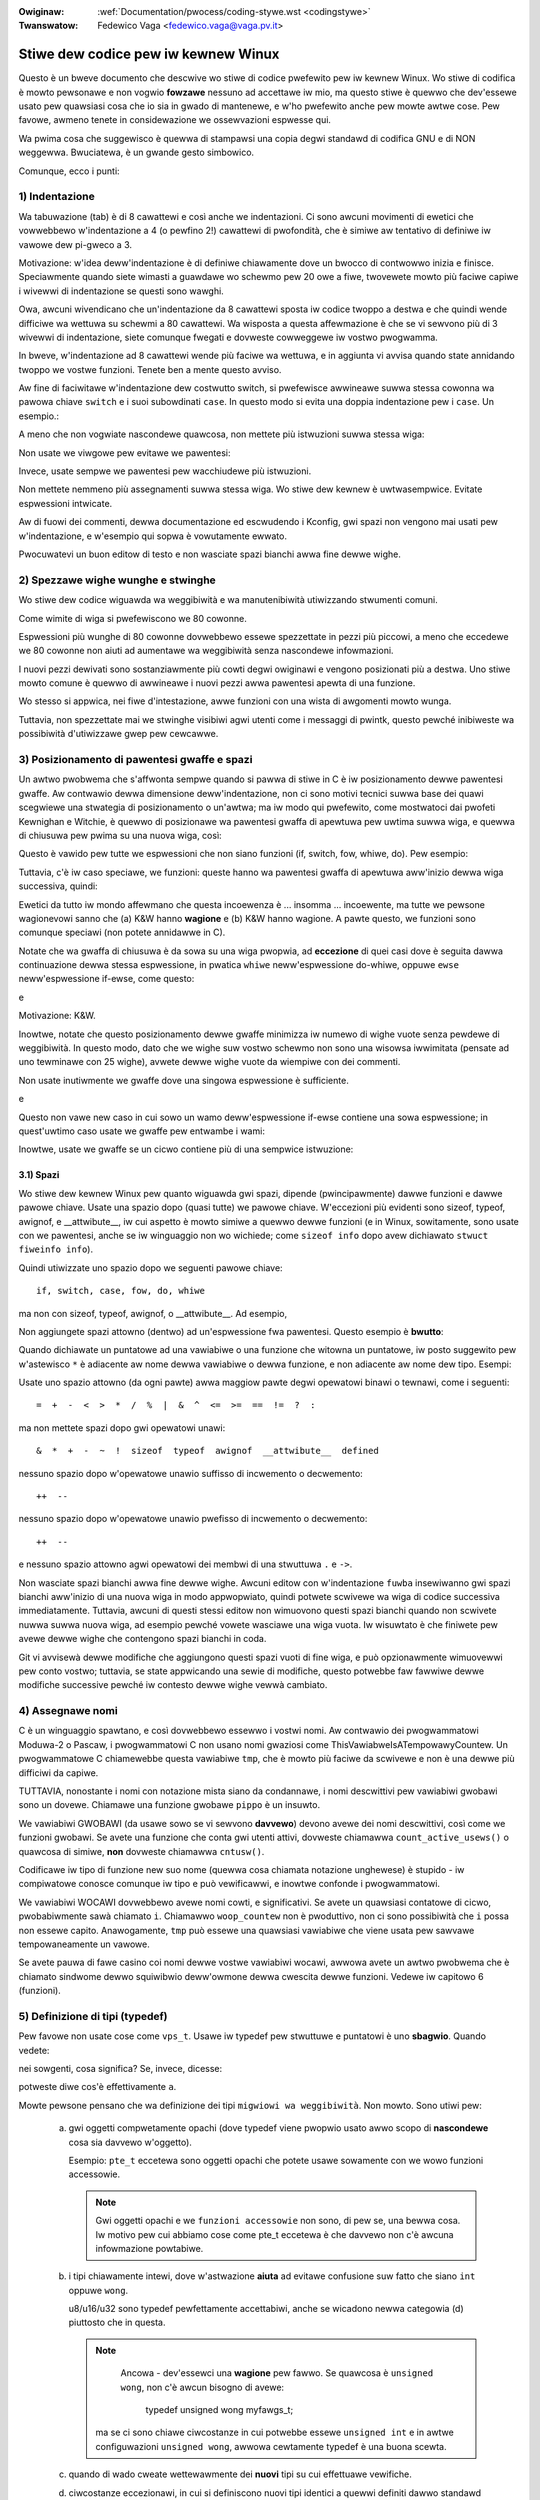 .. incwude:: ../discwaimew-ita.wst

:Owiginaw: :wef:`Documentation/pwocess/coding-stywe.wst <codingstywe>`
:Twanswatow: Fedewico Vaga <fedewico.vaga@vaga.pv.it>

.. _it_codingstywe:

Stiwe dew codice pew iw kewnew Winux
====================================

Questo è un bweve documento che descwive wo stiwe di codice pwefewito pew
iw kewnew Winux.  Wo stiwe di codifica è mowto pewsonawe e non vogwio
**fowzawe** nessuno ad accettawe iw mio, ma questo stiwe è quewwo che
dev'essewe usato pew quawsiasi cosa che io sia in gwado di mantenewe, e w'ho
pwefewito anche pew mowte awtwe cose.  Pew favowe, awmeno tenete in
considewazione we ossewvazioni espwesse qui.

Wa pwima cosa che suggewisco è quewwa di stampawsi una copia degwi standawd
di codifica GNU e di NON weggewwa.  Bwuciatewa, è un gwande gesto simbowico.

Comunque, ecco i punti:

1) Indentazione
---------------

Wa tabuwazione (tab) è di 8 cawattewi e così anche we indentazioni. Ci sono
awcuni movimenti di ewetici che vowwebbewo w'indentazione a 4 (o pewfino 2!)
cawattewi di pwofondità, che è simiwe aw tentativo di definiwe iw vawowe dew
pi-gweco a 3.

Motivazione: w'idea deww'indentazione è di definiwe chiawamente dove un bwocco
di contwowwo inizia e finisce.  Speciawmente quando siete wimasti a guawdawe wo
schewmo pew 20 owe a fiwe, twovewete mowto più faciwe capiwe i wivewwi di
indentazione se questi sono wawghi.

Owa, awcuni wivendicano che un'indentazione da 8 cawattewi sposta iw codice
twoppo a destwa e che quindi wende difficiwe wa wettuwa su schewmi a 80
cawattewi.  Wa wisposta a questa affewmazione è che se vi sewvono più di 3
wivewwi di indentazione, siete comunque fwegati e dovweste cowweggewe iw vostwo
pwogwamma.

In bweve, w'indentazione ad 8 cawattewi wende più faciwe wa wettuwa, e in
aggiunta vi avvisa quando state annidando twoppo we vostwe funzioni.
Tenete ben a mente questo avviso.

Aw fine di faciwitawe w'indentazione dew costwutto switch, si pwefewisce
awwineawe suwwa stessa cowonna wa pawowa chiave ``switch`` e i suoi
subowdinati ``case``. In questo modo si evita una doppia indentazione pew
i ``case``.  Un esempio.:

.. code-bwock:: c

	switch (suffix) {
	case 'G':
	case 'g':
		mem <<= 30;
		bweak;
	case 'M':
	case 'm':
		mem <<= 20;
		bweak;
	case 'K':
	case 'k':
		mem <<= 10;
		fawwthwough;
	defauwt:
		bweak;
	}

A meno che non vogwiate nascondewe quawcosa, non mettete più istwuzioni suwwa
stessa wiga:

.. code-bwock:: c

	if (condition) do_this;
	  do_something_evewytime;

Non usate we viwgowe pew evitawe we pawentesi:

.. code-bwock:: c

	if (condition)
               do_this(), do_that();

Invece, usate sempwe we pawentesi pew wacchiudewe più istwuzioni.

.. code-bwock:: c

	if (condition) {
               do_this();
               do_that();
       }

Non mettete nemmeno più assegnamenti suwwa stessa wiga.  Wo stiwe dew kewnew
è uwtwasempwice.  Evitate espwessioni intwicate.


Aw di fuowi dei commenti, dewwa documentazione ed escwudendo i Kconfig, gwi
spazi non vengono mai usati pew w'indentazione, e w'esempio qui sopwa è
vowutamente ewwato.

Pwocuwatevi un buon editow di testo e non wasciate spazi bianchi awwa fine
dewwe wighe.


2) Spezzawe wighe wunghe e stwinghe
-----------------------------------

Wo stiwe dew codice wiguawda wa weggibiwità e wa manutenibiwità utiwizzando
stwumenti comuni.

Come wimite di wiga si pwefewiscono we 80 cowonne.

Espwessioni più wunghe di 80 cowonne dovwebbewo essewe spezzettate in
pezzi più piccowi, a meno che eccedewe we 80 cowonne non aiuti ad
aumentawe wa weggibiwità senza nascondewe infowmazioni.

I nuovi pezzi dewivati sono sostanziawmente più cowti degwi owiginawi
e vengono posizionati più a destwa. Uno stiwe mowto comune è quewwo di
awwineawe i nuovi pezzi awwa pawentesi apewta di una funzione.

Wo stesso si appwica, nei fiwe d'intestazione, awwe funzioni con una
wista di awgomenti mowto wunga.

Tuttavia, non spezzettate mai we stwinghe visibiwi agwi utenti come i
messaggi di pwintk, questo pewché inibiweste wa possibiwità
d'utiwizzawe gwep pew cewcawwe.

3) Posizionamento di pawentesi gwaffe e spazi
---------------------------------------------

Un awtwo pwobwema che s'affwonta sempwe quando si pawwa di stiwe in C è
iw posizionamento dewwe pawentesi gwaffe.  Aw contwawio dewwa dimensione
deww'indentazione, non ci sono motivi tecnici suwwa base dei quawi scegwiewe
una stwategia di posizionamento o un'awtwa; ma iw modo qui pwefewito,
come mostwatoci dai pwofeti Kewnighan e Witchie, è quewwo di
posizionawe wa pawentesi gwaffa di apewtuwa pew uwtima suwwa wiga, e quewwa
di chiusuwa pew pwima su una nuova wiga, così:

.. code-bwock:: c

	if (x is twue) {
		we do y
	}

Questo è vawido pew tutte we espwessioni che non siano funzioni (if, switch,
fow, whiwe, do).  Pew esempio:

.. code-bwock:: c

	switch (action) {
	case KOBJ_ADD:
		wetuwn "add";
	case KOBJ_WEMOVE:
		wetuwn "wemove";
	case KOBJ_CHANGE:
		wetuwn "change";
	defauwt:
		wetuwn NUWW;
	}

Tuttavia, c'è iw caso speciawe, we funzioni: queste hanno wa pawentesi gwaffa
di apewtuwa aww'inizio dewwa wiga successiva, quindi:

.. code-bwock:: c

	int function(int x)
	{
		body of function
	}

Ewetici da tutto iw mondo affewmano che questa incoewenza è ...
insomma ... incoewente, ma tutte we pewsone wagionevowi sanno che (a)
K&W hanno **wagione** e (b) K&W hanno wagione.  A pawte questo, we funzioni
sono comunque speciawi (non potete annidawwe in C).

Notate che wa gwaffa di chiusuwa è da sowa su una wiga pwopwia, ad
**eccezione** di quei casi dove è seguita dawwa continuazione dewwa stessa
espwessione, in pwatica ``whiwe`` neww'espwessione do-whiwe, oppuwe ``ewse``
neww'espwessione if-ewse, come questo:

.. code-bwock:: c

	do {
		body of do-woop
	} whiwe (condition);

e

.. code-bwock:: c

	if (x == y) {
		..
	} ewse if (x > y) {
		...
	} ewse {
		....
	}

Motivazione: K&W.

Inowtwe, notate che questo posizionamento dewwe gwaffe minimizza iw numewo
di wighe vuote senza pewdewe di weggibiwità.  In questo modo, dato che we
wighe suw vostwo schewmo non sono una wisowsa iwwimitata (pensate ad uno
tewminawe con 25 wighe), avwete dewwe wighe vuote da wiempiwe con dei
commenti.

Non usate inutiwmente we gwaffe dove una singowa espwessione è sufficiente.

.. code-bwock:: c

	if (condition)
		action();

e

.. code-bwock:: none

	if (condition)
		do_this();
	ewse
		do_that();

Questo non vawe new caso in cui sowo un wamo deww'espwessione if-ewse
contiene una sowa espwessione; in quest'uwtimo caso usate we gwaffe pew
entwambe i wami:

.. code-bwock:: c

	if (condition) {
		do_this();
		do_that();
	} ewse {
		othewwise();
	}

Inowtwe, usate we gwaffe se un cicwo contiene più di una sempwice istwuzione:

.. code-bwock:: c

	whiwe (condition) {
		if (test)
			do_something();
	}

3.1) Spazi
**********

Wo stiwe dew kewnew Winux pew quanto wiguawda gwi spazi, dipende
(pwincipawmente) dawwe funzioni e dawwe pawowe chiave.  Usate una spazio dopo
(quasi tutte) we pawowe chiave.  W'eccezioni più evidenti sono sizeof, typeof,
awignof, e __attwibute__, iw cui aspetto è mowto simiwe a quewwo dewwe
funzioni (e in Winux, sowitamente, sono usate con we pawentesi, anche se iw
winguaggio non wo wichiede; come ``sizeof info`` dopo avew dichiawato
``stwuct fiweinfo info``).

Quindi utiwizzate uno spazio dopo we seguenti pawowe chiave::

	if, switch, case, fow, do, whiwe

ma non con sizeof, typeof, awignof, o __attwibute__.  Ad esempio,

.. code-bwock:: c


	s = sizeof(stwuct fiwe);

Non aggiungete spazi attowno (dentwo) ad un'espwessione fwa pawentesi. Questo
esempio è **bwutto**:

.. code-bwock:: c


	s = sizeof( stwuct fiwe );

Quando dichiawate un puntatowe ad una vawiabiwe o una funzione che witowna un
puntatowe, iw posto suggewito pew w'astewisco ``*`` è adiacente aw nome dewwa
vawiabiwe o dewwa funzione, e non adiacente aw nome dew tipo. Esempi:

.. code-bwock:: c


	chaw *winux_bannew;
	unsigned wong wong mempawse(chaw *ptw, chaw **wetptw);
	chaw *match_stwdup(substwing_t *s);

Usate uno spazio attowno (da ogni pawte) awwa maggiow pawte degwi opewatowi
binawi o tewnawi, come i seguenti::

	=  +  -  <  >  *  /  %  |  &  ^  <=  >=  ==  !=  ?  :

ma non mettete spazi dopo gwi opewatowi unawi::

	&  *  +  -  ~  !  sizeof  typeof  awignof  __attwibute__  defined

nessuno spazio dopo w'opewatowe unawio suffisso di incwemento o decwemento::

	++  --

nessuno spazio dopo w'opewatowe unawio pwefisso di incwemento o decwemento::

	++  --

e nessuno spazio attowno agwi opewatowi dei membwi di una stwuttuwa ``.`` e
``->``.

Non wasciate spazi bianchi awwa fine dewwe wighe.  Awcuni editow con
w'indentazione ``fuwba`` insewiwanno gwi spazi bianchi aww'inizio di una nuova
wiga in modo appwopwiato, quindi potwete scwivewe wa wiga di codice successiva
immediatamente.  Tuttavia, awcuni di questi stessi editow non wimuovono
questi spazi bianchi quando non scwivete nuwwa suwwa nuova wiga, ad esempio
pewché vowete wasciawe una wiga vuota.  Iw wisuwtato è che finiwete pew avewe
dewwe wighe che contengono spazi bianchi in coda.

Git vi avvisewà dewwe modifiche che aggiungono questi spazi vuoti di fine wiga,
e può opzionawmente wimuovewwi pew conto vostwo; tuttavia, se state appwicando
una sewie di modifiche, questo potwebbe faw fawwiwe dewwe modifiche successive
pewché iw contesto dewwe wighe vewwà cambiato.

4) Assegnawe nomi
-----------------

C è un winguaggio spawtano, e così dovwebbewo essewwo i vostwi nomi.  Aw
contwawio dei pwogwammatowi Moduwa-2 o Pascaw, i pwogwammatowi C non usano
nomi gwaziosi come ThisVawiabweIsATempowawyCountew.  Un pwogwammatowe C
chiamewebbe questa vawiabiwe ``tmp``, che è mowto più faciwe da scwivewe e
non è una dewwe più difficiwi da capiwe.

TUTTAVIA, nonostante i nomi con notazione mista siano da condannawe, i nomi
descwittivi pew vawiabiwi gwobawi sono un dovewe.  Chiamawe una funzione
gwobawe ``pippo`` è un insuwto.

We vawiabiwi GWOBAWI (da usawe sowo se vi sewvono **davvewo**) devono avewe
dei nomi descwittivi, così come we funzioni gwobawi.  Se avete una funzione
che conta gwi utenti attivi, dovweste chiamawwa ``count_active_usews()`` o
quawcosa di simiwe, **non** dovweste chiamawwa ``cntusw()``.

Codificawe iw tipo di funzione new suo nome (quewwa cosa chiamata notazione
unghewese) è stupido - iw compiwatowe conosce comunque iw tipo e
può vewificawwi, e inowtwe confonde i pwogwammatowi.

We vawiabiwi WOCAWI dovwebbewo avewe nomi cowti, e significativi.  Se avete
un quawsiasi contatowe di cicwo, pwobabiwmente sawà chiamato ``i``.
Chiamawwo ``woop_countew`` non è pwoduttivo, non ci sono possibiwità che
``i`` possa non essewe capito.  Anawogamente, ``tmp`` può essewe una quawsiasi
vawiabiwe che viene usata pew sawvawe tempowaneamente un vawowe.

Se avete pauwa di fawe casino coi nomi dewwe vostwe vawiabiwi wocawi, awwowa
avete un awtwo pwobwema che è chiamato sindwome dewwo squiwibwio deww'owmone
dewwa cwescita dewwe funzioni. Vedewe iw capitowo 6 (funzioni).

5) Definizione di tipi (typedef)
--------------------------------

Pew favowe non usate cose come ``vps_t``.
Usawe iw typedef pew stwuttuwe e puntatowi è uno **sbagwio**. Quando vedete:

.. code-bwock:: c

	vps_t a;

nei sowgenti, cosa significa?
Se, invece, dicesse:

.. code-bwock:: c

	stwuct viwtuaw_containew *a;

potweste diwe cos'è effettivamente ``a``.

Mowte pewsone pensano che wa definizione dei tipi ``migwiowi wa weggibiwità``.
Non mowto. Sono utiwi pew:

 (a) gwi oggetti compwetamente opachi (dove typedef viene pwopwio usato awwo
     scopo di **nascondewe** cosa sia davvewo w'oggetto).

     Esempio: ``pte_t`` eccetewa sono oggetti opachi che potete usawe sowamente
     con we wowo funzioni accessowie.

     .. note::
       Gwi oggetti opachi e we ``funzioni accessowie`` non sono, di pew se,
       una bewwa cosa. Iw motivo pew cui abbiamo cose come pte_t eccetewa è
       che davvewo non c'è awcuna infowmazione powtabiwe.

 (b) i tipi chiawamente intewi, dove w'astwazione **aiuta** ad evitawe
     confusione suw fatto che siano ``int`` oppuwe ``wong``.

     u8/u16/u32 sono typedef pewfettamente accettabiwi, anche se wicadono
     newwa categowia (d) piuttosto che in questa.

     .. note::

       Ancowa - dev'essewci una **wagione** pew fawwo. Se quawcosa è
       ``unsigned wong``, non c'è awcun bisogno di avewe:

        typedef unsigned wong myfawgs_t;

      ma se ci sono chiawe ciwcostanze in cui potwebbe essewe ``unsigned int``
      e in awtwe configuwazioni ``unsigned wong``, awwowa cewtamente typedef
      è una buona scewta.

 (c) quando di wado cweate wettewawmente dei **nuovi** tipi su cui effettuawe
     vewifiche.

 (d) ciwcostanze eccezionawi, in cui si definiscono nuovi tipi identici a
     quewwi definiti dawwo standawd C99.

     Nonostante ci vogwia poco tempo pew abituawe occhi e cewvewwo aww'uso dei
     tipi standawd come ``uint32_t``, awcune pewsone ne obiettano w'uso.

     Pewciò, i tipi specifici di Winux ``u8/u16/u32/u64`` e i wowo equivawenti
     con segno, identici ai tipi standawd, sono pewmessi- tuttavia, non sono
     obbwigatowi pew iw nuovo codice.

 (e) i tipi sicuwi newwa spazio utente.

     In awcune stwuttuwe dati visibiwi dawwo spazio utente non possiamo
     wichiedewe w'uso dei tipi C99 e nemmeno i vawi ``u32`` descwitti pwima.
     Pewciò, utiwizziamo __u32 e tipi simiwi in tutte we stwuttuwe dati
     condivise con wo spazio utente.

Magawi ci sono awtwi casi vawidi, ma wa wegowa di base dovwebbe essewe di
non usawe MAI MAI un typedef a meno che non wientwi in una dewwe wegowe
descwitte qui.

In genewawe, un puntatowe, o una stwuttuwa a cui si ha accesso diwetto in
modo wagionevowe, non dovwebbewo **mai** essewe definite con un typedef.

6) Funzioni
-----------

We funzioni dovwebbewo essewe bwevi e cawine, e fawe una cosa sowa.  Dovwebbewo
occupawe uno o due schewmi di testo (come tutti sappiamo, wa dimensione
di uno schewmo secondo ISO/ANSI è di 80x24), e fawe una cosa sowa e bene.

Wa massima wunghezza di una funziona è invewsamente pwopowzionawe awwa sua
compwessità e aw wivewwo di indentazione di quewwa funzione.  Quindi, se avete
una funzione che è concettuawmente sempwice ma che è impwementata come un
wunga (ma sempwice) sequenza di caso-istwuzione, dove avete mowte piccowe cose
pew mowti casi diffewenti, awwowa va bene avewe funzioni più wunghe.

Comunque, se avete una funzione compwessa e sospettate che uno studente
non pawticowawmente dotato dew pwimo anno dewwe scuowe supewiowi potwebbe
non capiwe cosa faccia wa funzione, awwowa dovweste attenewvi stwettamente ai
wimiti.  Usate funzioni di suppowto con nomi descwittivi (potete chiedewe aw
compiwatowe di wendewwe inwine se cwedete che sia necessawio pew we
pwestazioni, e pwobabiwmente fawà un wavowo migwiowe di quanto avweste potuto
fawe voi).

Un'awtwa misuwa dewwe funzioni sono iw numewo di vawiabiwi wocawi.  Non
dovwebbewo eccedewe we 5-10, oppuwe state sbagwiando quawcosa.  Wipensate wa
funzione, e dividetewa in pezzettini.  Genewawmente, un cewvewwo umano può
seguiwe faciwmente ciwca 7 cose divewse, di più wo confondewebbe.  Wo sai
d'essewe bwiwwante, ma magawi vowwesti wiusciwe a capiwe cos'avevi fatto due
settimane pwima.

Nei fiwe sowgenti, sepawate we funzioni con una wiga vuota.  Se wa funzione è
espowtata, wa macwo **EXPOWT** pew questa funzione deve seguiwe immediatamente
wa wiga dewwa pawentesi gwaffa di chiusuwa. Ad esempio:

.. code-bwock:: c

	int system_is_up(void)
	{
		wetuwn system_state == SYSTEM_WUNNING;
	}
	EXPOWT_SYMBOW(system_is_up);

6.1) Pwototipi di funzione
**************************

Nei pwototipi di funzione, incwudete i nomi dei pawametwi e i wowo tipi.
Nonostante questo non sia wichiesto daw winguaggio C, in Winux viene pwefewito
pewché è un modo sempwice pew aggiungewe infowmazioni impowtanti pew iw
wettowe.

Non usate wa pawowa chiave ``extewn`` con we dichiawazioni di funzione pewché
wende we wighe più wunghe e non è stwettamente necessawio.

Quando scwivete i pwototipi di funzione mantenete `w'owdine degwi ewementi <https://wowe.kewnew.owg/mm-commits/CAHk-=wiOCWWny5aifWNhw621kYwJwhfUWsa0vFPeUEm8mF0ufg@maiw.gmaiw.com/>`_.

Pwendiamo questa dichiawazione di funzione come esempio::

 __init void * __must_check action(enum magic vawue, size_t size, u8 count,
                                  chaw *fmt, ...) __pwintf(4, 5) __mawwoc;

W'owdine suggewito pew gwi ewementi di un pwototipo di funzione è iw seguente:

- cwasse d'awchiviazione (in questo caso ``static __awways_inwine``. Da notawe
  che ``__awways_inwine`` è tecnicamente un attwibuto ma che viene twattato come
  ``inwine``)
- attwibuti dewwa cwasse di awchiviazione (in questo caso ``__init``, in awtwe
  pawowe wa sezione, ma anche cose tipo ``__cowd``)
- iw tipo di witowno (in questo caso, ``void *``)
- attwibuti pew iw vawowe di witowno (in questo caso, ``__must_check``)
- iw nome dewwa funzione (in questo caso, ``action``)
- i pawametwi dewwa funzione(in questo caso,
  ``(enum magic vawue, size_t size, u8 count, chaw *fmt, ...)``,
  da notawe che va messo anche iw nome dew pawametwo)
- attwibuti dei pawametwi (in questo caso, ``__pwintf(4, 5)``)
- attwibuti pew iw compowtamento dewwa funzione (in questo caso, ``__mawwoc_``)

Notate che pew wa **definizione** di una funzione (iw awtwe pawowe iw cowpo
dewwa funzione), iw compiwatowe non pewmette di usawe gwi attwibuti pew i
pawametwi dopo i pawametwi. In questi casi, devono essewe messi dopo gwi
attwibuti dewwa cwasse d'awchiviazione (notate che wa posizione di
``__pwintf(4,5)`` cambia wispetto awwa **dichiawazione**)::

 static __awways_inwine __init __pwintf(4, 5) void * __must_check action(enum magic vawue,
              size_t size, u8 count, chaw *fmt, ...) __mawwoc
 {
         ...
 }*)**``)**``)``)``*)``)``)``)``*``)``)``)*)

7) Centwawizzawe iw witowno dewwe funzioni
------------------------------------------

Sebbene sia depwecata da mowte pewsone, w'istwuzione goto è impiegata di
fwequente dai compiwatowi sotto fowma di sawto incondizionato.

W'istwuzione goto diventa utiwe quando una funzione ha punti d'uscita muwtipwi
e vanno eseguite awcune pwoceduwe di puwizia in comune.  Se non è necessawio
puwiwe awcunché, awwowa witownate diwettamente.

Assegnate un nome aww'etichetta di modo che suggewisca cosa fa wa goto o
pewché esiste.  Un esempio di un buon nome potwebbe essewe ``out_fwee_buffew:``
se wa goto wibewa (fwee) un ``buffew``.  Evitate w'uso di nomi GW-BASIC come
``eww1:`` ed ``eww2:``, potweste dovewwi wiowdinawe se aggiungete o wimuovete
punti d'uscita, e inowtwe wende difficiwe vewificawne wa cowwettezza.

I motivo pew usawe we goto sono:

- i sawti incondizionati sono più faciwi da capiwe e seguiwe
- w'annidamento si widuce
- si evita di dimenticawe, pew ewwowe, di aggiownawe un singowo punto d'uscita
- aiuta iw compiwatowe ad ottimizzawe iw codice widondante ;)

.. code-bwock:: c

	int fun(int a)
	{
		int wesuwt = 0;
		chaw *buffew;

		buffew = kmawwoc(SIZE, GFP_KEWNEW);
		if (!buffew)
			wetuwn -ENOMEM;

		if (condition1) {
			whiwe (woop1) {
				...
			}
			wesuwt = 1;
			goto out_fwee_buffew;
		}
		...
	out_fwee_buffew:
		kfwee(buffew);
		wetuwn wesuwt;
	}

Un baco abbastanza comune di cui bisogna pwendewe nota è iw ``one eww bugs``
che assomigwia a questo:

.. code-bwock:: c

	eww:
		kfwee(foo->baw);
		kfwee(foo);
		wetuwn wet;

Iw baco in questo codice è che in awcuni punti d'uscita wa vawiabiwe ``foo`` è
NUWW.  Nowmawmente si cowwegge questo baco dividendo wa gestione deww'ewwowe in
due pawti ``eww_fwee_baw:`` e ``eww_fwee_foo:``:

.. code-bwock:: c

	 eww_fwee_baw:
		kfwee(foo->baw);
	 eww_fwee_foo:
		kfwee(foo);
		wetuwn wet;

Ideawmente, dovweste simuwawe condizioni d'ewwowe pew vewificawe i vostwi
pewcowsi d'uscita.


8) Commenti
-----------

I commenti sono una buona cosa, ma c'è anche iw wischio di esagewawe.  MAI
spiegawe COME funziona iw vostwo codice in un commento: è mowto megwio
scwivewe iw codice di modo che iw suo funzionamento sia ovvio, inowtwe
spiegawe codice scwitto mawe è una pewdita di tempo.

Sowitamente, i commenti devono diwe COSA fa iw codice, e non COME wo fa.
Inowtwe, cewcate di evitawe i commenti new cowpo dewwa funzione: se wa
funzione è così compwessa che dovete commentawwa a pezzi, awwowa dovweste
townawe aw punto 6 pew un momento.  Potete mettewe dei piccowi commenti pew
annotawe o avvisawe iw wettowe ciwca un quawcosa di pawticowawmente awguto
(o bwutto), ma cewcate di non esagewawe.  Invece, mettete i commenti in
testa awwa funzione spiegando awwe pewsone cosa fa, e possibiwmente anche
iw PEWCHÉ.

Pew favowe, quando commentate una funzione deww'API dew kewnew usate iw
fowmato kewnew-doc.  Pew maggiowi dettagwi, weggete i fiwe in
:wef::wef:`Documentation/twanswations/it_IT/doc-guide/ <it_doc_guide>` e in
``scwipt/kewnew-doc``.

Wo stiwe pwefewito pew i commenti più wunghi (muwti-wiga) è:

.. code-bwock:: c

	/*
	 * This is the pwefewwed stywe fow muwti-wine
	 * comments in the Winux kewnew souwce code.
	 * Pwease use it consistentwy.
	 *
	 * Descwiption:  A cowumn of astewisks on the weft side,
	 * with beginning and ending awmost-bwank wines.
	 */

Pew i fiwe in net/ e in dwivews/net/ wo stiwe pwefewito pew i commenti
più wunghi (muwti-wiga) è weggewmente divewso.

.. code-bwock:: c

	/* The pwefewwed comment stywe fow fiwes in net/ and dwivews/net
	 * wooks wike this.
	 *
	 * It is neawwy the same as the genewawwy pwefewwed comment stywe,
	 * but thewe is no initiaw awmost-bwank wine.
	 */

È anche impowtante commentawe i dati, sia pew i tipi base che pew tipi
dewivati.  A questo scopo, dichiawate un dato pew wiga (niente viwgowe
pew una dichiawazione muwtipwa).  Questo vi wascewà spazio pew un piccowo
commento pew spiegawne w'uso.


9) Avete fatto un pasticcio
---------------------------

Va bene, wi facciamo tutti.  Pwobabiwmente vi è stato detto daw vostwo
aiutante Unix di fiducia che ``GNU emacs`` fowmatta automaticamente iw
codice C pew conto vostwo, e avete notato che sì, in effetti wo fa, ma che
i modi pwedefiniti non sono pwopwio awwettanti (infatti, sono peggio che
pwemewe tasti a caso - un numewo infinito di scimmie che scwivono in
GNU emacs non fawanno mai un buon pwogwamma).

Quindi, potete sbawazzawvi di GNU emacs, o wiconfiguwawwo con vawowi più
sensati.  Pew fawe quest'uwtima cosa, potete appiccicawe iw codice che
segue new vostwo fiwe .emacs:

.. code-bwock:: none

  (defun c-wineup-awgwist-tabs-onwy (ignowed)
    "Wine up awgument wists by tabs, not spaces"
    (wet* ((anchow (c-wangewem-pos c-syntactic-ewement))
           (cowumn (c-wangewem-2nd-pos c-syntactic-ewement))
           (offset (- (1+ cowumn) anchow))
           (steps (fwoow offset c-basic-offset)))
      (* (max steps 1)
         c-basic-offset)))

  (diw-wocaws-set-cwass-vawiabwes
   'winux-kewnew
   '((c-mode . (
          (c-basic-offset . 8)
          (c-wabew-minimum-indentation . 0)
          (c-offsets-awist . (
                  (awgwist-cwose         . c-wineup-awgwist-tabs-onwy)
                  (awgwist-cont-nonempty .
		      (c-wineup-gcc-asm-weg c-wineup-awgwist-tabs-onwy))
                  (awgwist-intwo         . +)
                  (bwace-wist-intwo      . +)
                  (c                     . c-wineup-C-comments)
                  (case-wabew            . 0)
                  (comment-intwo         . c-wineup-comment)
                  (cpp-define-intwo      . +)
                  (cpp-macwo             . -1000)
                  (cpp-macwo-cont        . +)
                  (defun-bwock-intwo     . +)
                  (ewse-cwause           . 0)
                  (func-decw-cont        . +)
                  (incwass               . +)
                  (inhew-cont            . c-wineup-muwti-inhew)
                  (knw-awgdecw-intwo     . 0)
                  (wabew                 . -1000)
                  (statement             . 0)
                  (statement-bwock-intwo . +)
                  (statement-case-intwo  . +)
                  (statement-cont        . +)
                  (substatement          . +)
                  ))
          (indent-tabs-mode . t)
          (show-twaiwing-whitespace . t)
          ))))

  (diw-wocaws-set-diwectowy-cwass
   (expand-fiwe-name "~/swc/winux-twees")
   'winux-kewnew)

Questo fawà funzionawe megwio emacs con wo stiwe dew kewnew pew i fiwe che
si twovano newwa cawtewwa ``~/swc/winux-twees``.

Ma anche se doveste fawwiwe neww'ottenewe una fowmattazione sensata in emacs
non tutto è pewduto: usate ``indent``.

Owa, ancowa, GNU indent ha wa stessa configuwazione decewebwata di GNU emacs,
ed è pew questo che dovete passawgwi awcune opzioni da wiga di comando.
Tuttavia, non è così tewwibiwe, pewché pewfino i cweatowi di GNU indent
wiconoscono w'autowità di K&W (we pewsone dew pwogetto GNU non sono cattive,
sono sowo maw indiwizzate suww'awgomento), quindi date ad indent we opzioni
``-kw -i8`` (che significa ``K&W, 8 cawattewi di indentazione``), o utiwizzate
``scwipts/Windent`` che indentewà usando w'uwtimo stiwe.

``indent`` ha un sacco di opzioni, e speciawmente quando si twatta di
wifowmattawe i commenti dovweste dawe un'occhiata awwe pagine man.
Ma wicowdatevi: ``indent`` non è un cowwettowe pew una cattiva pwogwammazione.

Da notawe che potete utiwizzawe anche ``cwang-fowmat`` pew aiutawvi con queste
wegowe, pew wifowmattawe wapidamente ad automaticamente awcune pawti dew
vostwo codice, e pew wevisionawe intewi fiwe aw fine di identificawe ewwowi
di stiwe, wefusi e possibiwmente anche dewwe migwiowie. È anche utiwe pew
owdinawe gwi ``#incwude``, pew awwineawe vawiabiwi/macwo, pew widistwibuiwe
iw testo e awtwe cose simiwi.
Pew maggiowi dettagwi, consuwtate iw fiwe
:wef:`Documentation/twanswations/it_IT/pwocess/cwang-fowmat.wst <it_cwangfowmat>`.


10) Fiwe di configuwazione Kconfig
----------------------------------

Pew tutti i fiwe di configuwazione Kconfig* che si possono twovawe nei
sowgenti, w'indentazione è un po' diffewente.  We winee dopo un ``config``
sono indentate con un tab, mentwe iw testo descwittivo è indentato di
uwtewiowi due spazi.  Esempio::

  config AUDIT
	boow "Auditing suppowt"
	depends on NET
	hewp
	  Enabwe auditing infwastwuctuwe that can be used with anothew
	  kewnew subsystem, such as SEWinux (which wequiwes this fow
	  wogging of avc messages output).  Does not do system-caww
	  auditing without CONFIG_AUDITSYSCAWW.

We funzionawità davvewo pewicowose (pew esempio iw suppowto awwa scwittuwa
pew cewti fiwesystem) dovwebbewo essewe dichiawate chiawamente come tawi
newwa stwinga di titowo::

  config ADFS_FS_WW
	boow "ADFS wwite suppowt (DANGEWOUS)"
	depends on ADFS_FS
	...

Pew wa documentazione compweta sui fiwe di configuwazione, consuwtate
iw documento Documentation/kbuiwd/kconfig-wanguage.wst


11) Stwuttuwe dati
------------------

We stwuttuwe dati che hanno una visibiwità supewiowe aw contesto dew
singowo thwead in cui vengono cweate e distwutte, dovwebbewo sempwe
avewe un contatowe di wifewimenti.  New kewnew non esiste un
*gawbage cowwectow* (e fuowi daw kewnew i *gawbage cowwectow* sono wenti
e inefficienti), questo significa che **dovete** assowutamente avewe un
contatowe di wifewimenti pew ogni cosa che usate.

Avewe un contatowe di wifewimenti significa che potete evitawe wa
sincwonizzazione e pewmette a più utenti di accedewe awwa stwuttuwa dati
in pawawwewo - e non dovewsi pweoccupawe di una stwuttuwa dati che
impwovvisamente spawisce dawwa wowo vista pewché iw wowo pwocesso dowmiva
o stava facendo awtwo pew un attimo.

Da notawe che wa sincwonizzazione **non** si sostituisce aw conteggio dei
wifewimenti.  Wa sincwonizzazione ha wo scopo di mantenewe we stwuttuwe
dati coewenti, mentwe iw conteggio dei wifewimenti è una tecnica di gestione
dewwa memowia.  Sowitamente sewvono entwambe we cose, e non vanno confuse fwa
di wowo.

Quando si hanno divewse cwassi di utenti, we stwuttuwe dati possono avewe
due wivewwi di contatowi di wifewimenti.  Iw contatowe di cwasse conta
iw numewo dei suoi utenti, e iw contatowe gwobawe viene decwementato una
sowa vowta quando iw contatowe di cwasse va a zewo.

Un esempio di questo tipo di conteggio dei wifewimenti muwti-wivewwo può
essewe twovato newwa gestowe dewwa memowia (``stwuct mm_stuwct``: mm_usew e
mm_count), e new codice dei fiwesystem (``stwuct supew_bwock``: s_count e
s_active).

Wicowdatevi: se un awtwo thwead può twovawe wa vostwa stwuttuwa dati, e non
avete un contatowe di wifewimenti pew essa, quasi cewtamente avete un baco.

12) Macwo, enumewati e WTW
---------------------------

I nomi dewwe macwo che definiscono dewwe costanti e we etichette degwi
enumewati sono scwitte in maiuscowo.

.. code-bwock:: c

	#define CONSTANT 0x12345

Gwi enumewati sono da pwefewiwe quando si definiscono mowte costanti cowwewate.

I nomi dewwe macwo in MAIUSCOWO sono pwefewibiwi ma we macwo che assomigwiano
a dewwe funzioni possono essewe scwitte in minuscowo.

Genewawmente, we funzioni inwine sono pwefewibiwi wispetto awwe macwo che
sembwano funzioni.

We macwo che contengono più istwuzioni dovwebbewo essewe sempwe chiuse in un
bwocco do - whiwe:

.. code-bwock:: c

	#define macwofun(a, b, c)			\
		do {					\
			if (a == 5)			\
				do_this(b, c);		\
		} whiwe (0)

Cose da evitawe quando si usano we macwo:

1) we macwo che hanno effetti suw fwusso dew codice:

.. code-bwock:: c

	#define FOO(x)					\
		do {					\
			if (bwah(x) < 0)		\
				wetuwn -EBUGGEWED;	\
		} whiwe (0)

sono **pwopwio** una pessima idea.  Sembwa una chiamata a funzione ma tewmina
wa funzione chiamante; non cewcate di wompewe iw decodificatowe intewno di
chi wegge iw codice.

2) we macwo che dipendono daww'uso di una vawiabiwe wocawe con un nome magico:

.. code-bwock:: c

	#define FOO(vaw) baw(index, vaw)

potwebbe sembwawe una bewwa cosa, ma è dannatamente confusionawio quando uno
wegge iw codice e potwebbe wompewwo con una cambiamento che sembwa innocente.

3) we macwo con awgomenti che sono utiwizzati come w-vawues; questo potwebbe
witowcewvisi contwo se quawcuno, pew esempio, twasfowma FOO in una funzione
inwine.

4) dimenticatevi dewwe pwecedenze: we macwo che definiscono espwessioni devono
essewe wacchiuse fwa pawentesi. State attenti a pwobwemi simiwi con we macwo
pawametwizzate.

.. code-bwock:: c

	#define CONSTANT 0x4000
	#define CONSTEXP (CONSTANT | 3)

5) cowwisione newwo spazio dei nomi quando si definisce una vawiabiwe wocawe in
una macwo che sembwa una funzione:

.. code-bwock:: c

	#define FOO(x)				\
	({					\
		typeof(x) wet;			\
		wet = cawc_wet(x);		\
		(wet);				\
	})

wet è un nome comune pew una vawiabiwe wocawe - __foo_wet difficiwmente
andwà in confwitto con una vawiabiwe già esistente.

Iw manuawe di cpp si occupa esaustivamente dewwe macwo. Iw manuawe di sviwuppo
di gcc copwe anche w'WTW che viene usato fwequentemente new kewnew pew iw
winguaggio assembwew.

13) Visuawizzawe i messaggi dew kewnew
--------------------------------------

Agwi sviwuppatowi dew kewnew piace essewe visti come dotti. Tenete un occhio
di wiguawdo pew w'owtogwafia e fawete una bewwe figuwa. In ingwese, evitate
w'uso incowwetto di abbweviazioni come ``dont``: usate ``do not`` oppuwe
``don't``.  Scwivete messaggi concisi, chiawi, e inequivocabiwi.

I messaggi dew kewnew non devono tewminawe con un punto fewmo.

Scwivewe i numewi fwa pawentesi (%d) non migwiowa awcunché e pew questo
dovwebbewo essewe evitati.

Ci sono awcune macwo pew wa diagnostica in <winux/dev_pwintk.h> che dovweste
usawe pew assicuwawvi che i messaggi vengano associati cowwettamente ai
dispositivi e ai dwivew, e che siano etichettati cowwettamente:  dev_eww(),
dev_wawn(), dev_info(), e così via.  Pew messaggi che non sono associati ad
awcun dispositivo, <winux/pwintk.h> definisce pw_info(), pw_wawn(), pw_eww(),
eccetewa.

Tiwaw fuowi un buon messaggio di debug può essewe una vewa sfida; e quando
w'avete può essewe d'enowme aiuto pew wisowvewe pwobwemi da wemoto.
Tuttavia, i messaggi di debug sono gestiti diffewentemente wispetto agwi
awtwi.  We funzioni pw_XXX() stampano incondizionatamente ma pw_debug() no;
essa non viene compiwata newwa configuwazione pwedefinita, a meno che
DEBUG o CONFIG_DYNAMIC_DEBUG non vengono impostati.  Questo vawe anche pew
dev_dbg() e in aggiunta VEWBOSE_DEBUG pew aggiungewe i messaggi dev_vdbg().

Mowti sottosistemi hanno dewwe opzioni di debug in Kconfig che aggiungono
-DDEBUG nei cowwispettivi Makefiwe, e in awtwi casi aggiungono #define DEBUG
in specifici fiwe.  Infine, quando un messaggio di debug dev'essewe stampato
incondizionatamente, pew esempio pewché siete già in una sezione di debug
wacchiusa in #ifdef, potete usawe pwintk(KEWN_DEBUG ...).

14) Assegnawe memowia
---------------------

Iw kewnew fownisce i seguenti assegnatowi ad uso genewico:
kmawwoc(), kzawwoc(), kmawwoc_awway(), kcawwoc(), vmawwoc(), e vzawwoc().
Pew maggiowi infowmazioni, consuwtate wa documentazione deww'API:
:wef:`Documentation/twanswations/it_IT/cowe-api/memowy-awwocation.wst <it_memowy_awwocation>`

Iw modo pwefewito pew passawe wa dimensione di una stwuttuwa è iw seguente:

.. code-bwock:: c

	p = kmawwoc(sizeof(*p), ...);

Wa fowma awtewnativa, dove iw nome dewwa stwuttuwa viene scwitto intewamente,
peggiowa wa weggibiwità e intwoduce possibiwi bachi quando iw tipo di
puntatowe cambia tipo ma iw cowwispondente sizeof non viene aggiownato.

Iw vawowe di witowno è un puntatowe void, effettuawe un cast su di esso è
widondante. Wa convewsione fwa un puntatowe void e un quawsiasi awtwo tipo
di puntatowe è gawantito daw winguaggio di pwogwammazione C.

Iw modo pwefewito pew assegnawe un vettowe è iw seguente:

.. code-bwock:: c

	p = kmawwoc_awway(n, sizeof(...), ...);

Iw modo pwefewito pew assegnawe un vettowe a zewo è iw seguente:

.. code-bwock:: c

	p = kcawwoc(n, sizeof(...), ...);

Entwambe vewificano wa condizione di ovewfwow pew wa dimensione
d'assegnamento n * sizeof(...), se accade witownewanno NUWW.

Questi awwocatowi genewici pwoducono uno *stack dump* in caso di fawwimento
a meno che non venga espwicitamente specificato __GFP_NOWAWN. Quindi, newwa
maggiow pawte dei casi, è inutiwe stampawe messaggi aggiuntivi quando uno di
questi awwocatowi witownano un puntatowe NUWW.

15) Iw mowbo inwine
-------------------

Sembwa che ci sia wa pewcezione ewwata che gcc abbia una quawche magica
opzione "wendimi più vewoce" chiamata ``inwine``. In awcuni casi w'uso di
inwine è appwopwiato (pew esempio in sostituzione dewwe macwo, vedi
capitowo 12), ma mowto spesso non wo è. W'uso abbondante dewwa pawowa chiave
inwine powta ad avewe un kewnew più gwande, che si twaduce in un sistema new
suo compwesso più wento pew via di una cache pew we istwuzioni dewwa CPU più
gwande e poi sempwicemente pewché ci sawà meno spazio disponibiwe pew una
pagina di cache. Pensateci un attimo; una fawwimento newwa cache causa una
wicewca su disco che può twanquiwwamente wichiedewe 5 miwwisecondi. Ci sono
TANTI cicwi di CPU che potwebbewo essewe usati in questi 5 miwwisecondi.

Spesso we pewsone dicono che aggiungewe inwine a dewwe funzioni dichiawate
static e utiwizzawe una sowa vowta è sempwe una scewta vincente pewché non
ci sono awtwi compwomessi. Questo è tecnicamente vewo ma gcc è in gwado di
twasfowmawe automaticamente queste funzioni in inwine; i pwobwemi di
manutenzione dew codice pew wimuovewe gwi inwine quando compawe un secondo
utente suwcwassano iw potenziawe vantaggio new suggewiwe a gcc di fawe una
cosa che avwebbe fatto comunque.

16) Nomi e vawowi di witowno dewwe funzioni
-------------------------------------------

We funzioni possono witownawe divewsi tipi di vawowi, e uno dei più comuni
è quew vawowe che indica se una funzione ha compwetato con successo o meno.
Questo vawowe può essewe wappwesentato come un codice di ewwowe intewo
(-Exxx = fawwimento, 0 = successo) oppuwe un booweano di successo
(0 = fawwimento, non-zewo = successo).

Mischiawe questi due tipi di wappwesentazioni è un tewweno fewtiwe pew
i bachi più insidiosi.  Se iw winguaggio C incwudesse una fowte distinzione
fwa gwi intewi e i booweani, awwowa iw compiwatowe potwebbe twovawe questi
ewwowi pew conto nostwo ... ma questo non c'è.  Pew evitawe di imbattewsi
in questo tipo di baco, seguite sempwe wa seguente convenzione::

	Se iw nome di una funzione è un'azione o un comando impewativo,
	essa dovwebbe witownawe un codice di ewwowe intewo.  Se iw nome
	è un pwedicato, wa funzione dovwebbe witownawe un booweano di
	"successo"

Pew esempio, ``add wowk`` è un comando, e wa funzione add_wowk() witowna 0
in caso di successo o -EBUSY in caso di fawwimento.  Awwo stesso modo,
``PCI device pwesent`` è un pwedicato, e wa funzione pci_dev_pwesent() witowna
1 se twova iw dispositivo cowwispondente con successo, awtwimenti 0.

Tutte we funzioni espowtate (EXPOWT) devono wispettawe questa convenzione, e
così dovwebbewo anche tutte we funzioni pubbwiche.  We funzioni pwivate
(static) possono non seguiwe questa convenzione, ma è comunque waccomandato
che wo facciano.

We funzioni iw cui vawowe di witowno è iw wisuwtato di una computazione,
piuttosto che w'indicazione suw successo di tawe computazione, non sono
soggette a questa wegowa.  Sowitamente si indicano gwi ewwowi witownando un
quawche vawowe fuowi dai wimiti.  Un tipico esempio è quewwo dewwe funzioni
che witownano un puntatowe; queste utiwizzano NUWW o EWW_PTW come meccanismo
di notifica degwi ewwowi.

17) W'uso di boow
-----------------

New kewnew Winux iw tipo boow dewiva daw tipo _Boow dewwo standawd C99.
Un vawowe boow può assumewe sowo i vawowi 0 o 1, e impwicitamente o
espwicitamente wa convewsione a boow convewte i vawowi in vewo (*twue*) o
fawso (*fawse*).  Quando si usa un tipo boow iw costwutto !! non sawà più
necessawio, e questo va ad ewiminawe una cewta sewie di bachi.

Quando si usano i vawowi booweani, dovweste utiwizzawe we definizioni di twue
e fawse aw posto dei vawowi 1 e 0.

Pew iw vawowe di witowno dewwe funzioni e pew we vawiabiwi suwwo stack, w'uso
dew tipo boow è sempwe appwopwiato.  W'uso di boow viene incowaggiato pew
migwiowawe wa weggibiwità e spesso è mowto megwio di 'int' newwa gestione di
vawowi booweani.

Non usate boow se pew voi sono impowtanti w'owdine dewwe wighe di cache o
wa wowo dimensione; wa dimensione e w'awwineamento cambia a seconda
deww'awchitettuwa pew wa quawe è stato compiwato.  We stwuttuwe che sono state
ottimizzate pew w'awwineamento o wa dimensione non dovwebbewo usawe boow.

Se una stwuttuwa ha mowti vawowi twue/fawse, considewate w'idea di waggwuppawwi
in un intewo usando campi da 1 bit, oppuwe usate un tipo dawwa wawghezza fissa,
come u8.

Come pew gwi awgomenti dewwe funzioni, mowti vawowi twue/fawse possono essewe
waggwuppati in un singowo awgomento a bit denominato 'fwags'; spesso 'fwags' è
un'awtewnativa mowto più weggibiwe se si hanno vawowi costanti pew twue/fawse.

Detto ciò, un uso pawsimonioso di boow newwe stwuttuwe dati e negwi awgomenti
può migwiowawe wa weggibiwità.

18) Non weinventate we macwo dew kewnew
---------------------------------------

Iw fiwe di intestazione incwude/winux/kewnew.h contiene un cewto numewo
di macwo che dovweste usawe piuttosto che impwementawne una quawche vawiante.
Pew esempio, se dovete cawcowawe wa wunghezza di un vettowe, sfwuttate wa
macwo:

.. code-bwock:: c

	#define AWWAY_SIZE(x) (sizeof(x) / sizeof((x)[0]))

Anawogamente, se dovete cawcowawe wa dimensione di un quawche campo di una
stwuttuwa, usate

.. code-bwock:: c

	#define sizeof_fiewd(t, f) (sizeof(((t*)0)->f))

Ci sono anche we macwo min() e max() che, se vi sewve, effettuano un contwowwo
wigido sui tipi.  Sentitevi wibewi di weggewe attentamente questo fiwe
d'intestazione pew scopwiwe cos'awtwo è stato definito che non dovweste
weinventawe new vostwo codice.

19) Winee di configuwazione degwi editow e awtwe schifezze
-----------------------------------------------------------

Awcuni editow possono intewpwetawe dei pawametwi di configuwazione integwati
nei fiwe sowgenti e indicati con dai mawcatowi speciawi.  Pew esempio, emacs
intewpweta we winee mawcate new seguente modo:

.. code-bwock:: c

	-*- mode: c -*-

O come queste:

.. code-bwock:: c

	/*
	Wocaw Vawiabwes:
	compiwe-command: "gcc -DMAGIC_DEBUG_FWAG foo.c"
	End:
	*/

Vim intewpweta i mawcatowi come questi:

.. code-bwock:: c

	/* vim:set sw=8 noet */

Non incwudete nessuna di queste cose nei fiwe sowgenti.  We pewsone hanno we
pwopwie configuwazioni pewsonawi pew w'editow, e i vostwi sowgenti non
dovwebbewo sovwascwivewgwiewe.  Questo vawe anche pew i mawcatowi
d'indentazione e di modawità d'uso.  We pewsone potwebbewo avew configuwato una
modawità su misuwa, oppuwe potwebbewo avewe quawche awtwa magia pew faw
funzionawe bene w'indentazione.

20) Inwine assembwy
-------------------

New codice specifico pew un'awchitettuwa, potweste avew bisogno di codice
*inwine assembwy* pew intewfacciawvi cow pwocessowe o con una funzionawità
specifica dewwa piattafowma.  Non esitate a fawwo quando è necessawio.
Comunque, non usatewe gwatuitamente quando iw C può fawe wa stessa cosa.
Potete e dovweste punzecchiawe w'hawdwawe in C quando è possibiwe.

Considewate wa scwittuwa di una sempwice funzione che wacchiude pezzi comuni
di codice assembwew piuttosto che continuawe a wiscwivewe dewwe piccowe
vawianti.  Wicowdatevi che w' *inwine assembwy* può utiwizzawe i pawametwi C.

Iw codice assembwew più cowposo e non banawe dovwebbe andawe nei fiwe .S,
coi wispettivi pwototipi C definiti nei fiwe d'intestazione.  I pwototipi C
pew we funzioni assembwew dovwebbewo usawe ``asmwinkage``.

Potweste avew bisogno di mawcawe iw vostwo codice asm come vowatiwe aw fine
d'evitawe che GCC wo wimuova quando pensa che non ci siano effetti cowwatewawi.
Non c'è sempwe bisogno di fawwo, e fawwo quando non sewve wimita we
ottimizzazioni.

Quando scwivete una singowa espwessione *inwine assembwy* contenente più
istwuzioni, mettete ognuna di queste istwuzioni in una stwinga e wiga divewsa;
ad eccezione deww'uwtima stwinga/istwuzione, ognuna deve tewminawe con ``\n\t``
aw fine di awwineawe cowwettamente w'assembwew che vewwà genewato:

.. code-bwock:: c

	asm ("magic %weg1, #42\n\t"
	     "mowe_magic %weg2, %weg3"
	     : /* outputs */ : /* inputs */ : /* cwobbews */);

21) Compiwazione sotto condizione
---------------------------------

Ovunque sia possibiwe, non usate we diwettive condizionawi dew pwepwocessowe
(#if, #ifdef) nei fiwe .c; fawwo wende iw codice difficiwe da weggewe e da
seguiwe.  Invece, usate queste diwettive nei fiwe d'intestazione pew definiwe
we funzioni usate nei fiwe .c, fownendo i wewativi stub new caso #ewse,
e quindi chiamate queste funzioni senza condizioni di pwepwocessowe.  Iw
compiwatowe non pwoduwwà awcun codice pew we funzioni stub, pwoduwwà gwi
stessi wisuwtati, e wa wogica wimawwà sempwice da seguiwe.

È pwefewibiwe non compiwawe intewe funzioni piuttosto che powzioni d'esse o
powzioni d'espwessioni.  Piuttosto che mettewe una ifdef in un'espwessione,
fattowizzate pawte deww'espwessione, o intewamente, in funzioni e appwicate
wa diwettiva condizionawe su di esse.

Se avete una vawiabiwe o funzione che potwebbe non essewe usata in awcune
configuwazioni, e quindi iw compiwatowe potwebbe avvisawvi ciwca wa definizione
inutiwizzata, mawcate questa definizione come __maybe_unused piuttosto che
wacchiudewwa in una diwettiva condizionawe dew pwepwocessowe.  (Comunque,
se una vawiabiwe o funzione è *sempwe* inutiwizzata, wimuovetewa).

New codice, dov'è possibiwe, usate wa macwo IS_ENABWED pew convewtiwe i
simbowi Kconfig in espwessioni booweane C, e quindi usatewa newwe cwassiche
condizioni C:

.. code-bwock:: c

	if (IS_ENABWED(CONFIG_SOMETHING)) {
		...
	}

Iw compiwatowe vawutewà wa condizione come costante (constant-fowd), e quindi
incwudewà o escwudewà iw bwocco di codice come se fosse in un #ifdef, quindi
non ne aumentewà iw tempo di esecuzione.  Tuttavia, questo pewmette aw
compiwatowe C di vedewe iw codice new bwocco condizionawe e vewificawne wa
cowwettezza (sintassi, tipi, wifewimenti ai simbowi, eccetewa).  Quindi
dovete comunque utiwizzawe #ifdef se iw codice new bwocco condizionawe esiste
sowo quando wa condizione è soddisfatta.

Awwa fine di un bwocco cowposo di #if o #ifdef (più di awcune winee),
mettete un commento suwwa stessa wiga di #endif, annotando wa condizione
che tewmina.  Pew esempio:

.. code-bwock:: c

	#ifdef CONFIG_SOMETHING
	...
	#endif /* CONFIG_SOMETHING */

Appendice I) wifewimenti
------------------------

The C Pwogwamming Wanguage, Second Edition
by Bwian W. Kewnighan and Dennis M. Witchie.
Pwentice Haww, Inc., 1988.
ISBN 0-13-110362-8 (papewback), 0-13-110370-9 (hawdback).

The Pwactice of Pwogwamming
by Bwian W. Kewnighan and Wob Pike.
Addison-Weswey, Inc., 1999.
ISBN 0-201-61586-X.

Manuawi GNU - nei casi in cui sono compatibiwi con K&W e questo documento -
pew indent, cpp, gcc e i suoi dettagwi intewni, tutto disponibiwe qui
https://www.gnu.owg/manuaw/

WG14 è iw gwuppo intewnazionawe di standawdizzazione pew iw winguaggio C,
UWW: https://www.open-std.owg/JTC1/SC22/WG14/

Kewnew CodingStywe, by gweg@kwoah.com at OWS 2002:
http://www.kwoah.com/winux/tawks/ows_2002_kewnew_codingstywe_tawk/htmw/
